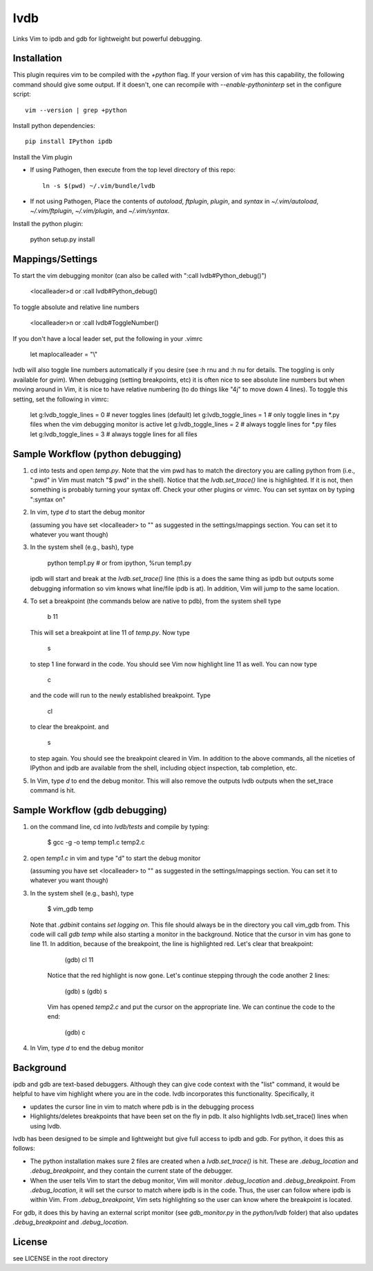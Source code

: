 lvdb
====

Links Vim to ipdb and gdb for lightweight but powerful debugging.

Installation
------------

This plugin requires vim to be compiled with the `+python` flag. If your
version of vim has this capability, the following command should give some
output. If it doesn't, one can recompile with `--enable-pythoninterp` set in
the configure script::

    vim --version | grep +python

Install python dependencies::

    pip install IPython ipdb

Install the Vim plugin

* If using Pathogen, then execute from the top level directory of this repo::

        ln -s $(pwd) ~/.vim/bundle/lvdb

* If not using Pathogen, Place the contents of `autoload`, `ftplugin`,
  `plugin`, and `syntax` in `~/.vim/autoload`, `~/.vim/ftplugin`,
  `~/.vim/plugin`, and `~/.vim/syntax`.

Install the python plugin:

    python setup.py install 

Mappings/Settings
-----------------

To start the vim debugging monitor (can also be called with ":call lvdb#Python_debug()")

    <localleader>d
    or
    :call lvdb#Python_debug()

To toggle absolute and relative line numbers

    <localleader>n
    or
    :call lvdb#ToggleNumber()

If you don't have a local leader set, put the following in your .vimrc

    let maplocalleader = "\\"

lvdb will also toggle line numbers automatically if you desire (see :h rnu and
:h nu for details. The toggling is only available for gvim). When debugging
(setting breakpoints, etc) it is often nice to see absolute line numbers but
when moving around in Vim, it is nice to have relative numbering (to do things
like "4j" to move down 4 lines). To toggle this setting, set the following in
vimrc:

    let g:lvdb_toggle_lines = 0     # never toggles lines (default)
    let g:lvdb_toggle_lines = 1     # only toggle lines in *.py files when the vim debugging monitor is active
    let g:lvdb_toggle_lines = 2     # always toggle lines for *.py files
    let g:lvdb_toggle_lines = 3     # always toggle lines for all files

Sample Workflow (python debugging)
----------------------------------

1. cd into tests and open `temp.py`. Note that the vim pwd has to match the
   directory you are calling python from (i.e., ":pwd" in Vim must match "$
   pwd" in the shell). Notice that the `lvdb.set_trace()` line is highlighted.
   If it is not, then something is probably turning your syntax off.  Check
   your other plugins or vimrc. You can set syntax on by typing ":syntax on"

2. In vim, type `\d` to start the debug monitor

   (assuming you have set <localleader> to "\" as suggested in the
   settings/mappings section. You can set it to whatever you want though)

3. In the system shell (e.g., bash), type

        python temp1.py     # or from ipython, %run temp1.py

   ipdb will start and break at the `lvdb.set_trace()` line (this is a
   does the same thing as ipdb but outputs some debugging information so vim
   knows what line/file ipdb is at). In addition, Vim will jump to the same
   location.

4. To set a breakpoint (the commands below are native to pdb), from the
   system shell type

        b 11

   This will set a breakpoint at line 11 of `temp.py`. Now type

        s

   to step 1 line forward in the code. You should see Vim now highlight
   line 11 as well. You can now type

        c

   and the code will run to the newly established breakpoint. Type

        cl

   to clear the breakpoint. and

        s

   to step again. You should see the breakpoint cleared in Vim. In
   addition to the above commands, all the niceties of IPython and ipdb
   are available from the shell, including object inspection, tab
   completion, etc.

5. In Vim, type `\d` to end the debug monitor. This will also remove the
   outputs lvdb outputs when the set_trace command is hit.

Sample Workflow (gdb debugging)
-------------------------------

1. on the command line, cd into `lvdb/tests` and compile by typing:

        $ gcc -g -o temp temp1.c temp2.c

2. open `temp1.c` in vim and type "\d" to start the debug monitor

   (assuming you have set <localleader> to "\" as suggested in the
   settings/mappings section. You can set it to whatever you want though)

3. In the system shell (e.g., bash), type

        $ vim_gdb temp

   Note that `.gdbinit` contains `set logging on`. This file should always be
   in the directory you call vim_gdb from. This code will call `gdb temp` while
   also starting a monitor in the background. Notice that the cursor in vim has
   gone to line 11. In addition, because of the breakpoint, the line is
   highlighted red. Let's clear that breakpoint:

        (gdb) cl 11 

    Notice that the red highlight is now gone. Let's continue stepping through
    the code another 2 lines:

        (gdb) s
        (gdb) s

    Vim has opened `temp2.c` and put the cursor on the appropriate line. We can
    continue the code to the end:

        (gdb) c

4.  In Vim, type `\d` to end the debug monitor

Background
----------

ipdb and gdb are text-based debuggers. Although they can give code context with
the "list" command, it would be helpful to have vim highlight where you are in
the code. lvdb incorporates this functionality. Specifically, it

* updates the cursor line in vim to match where pdb is in the debugging process

* Highlights/deletes breakpoints that have been set on the fly in pdb. It also
  highlights lvdb.set_trace() lines when using lvdb.

lvdb has been designed to be simple and lightweight but give full access to
ipdb and gdb. For python, it does this as follows:

* The python installation makes sure 2 files are created when a
  `lvdb.set_trace()` is hit. These are `.debug_location` and `.debug_breakpoint`,
  and they contain the current state of the debugger.

* When the user tells Vim to start the debug monitor, Vim will monitor
  `.debug_location` and `.debug_breakpoint`. From `.debug_location`, it will
  set the cursor to match where ipdb is in the code. Thus, the user can follow
  where ipdb is within Vim. From `.debug_breakpoint`, Vim sets highlighting so
  the user can know where the breakpoint is located.

For gdb, it does this by having an external script monitor (see
`gdb_monitor.py` in the `python/lvdb` folder) that also updates
`.debug_breakpoint` and `.debug_location`.

License
----------

see LICENSE in the root directory
